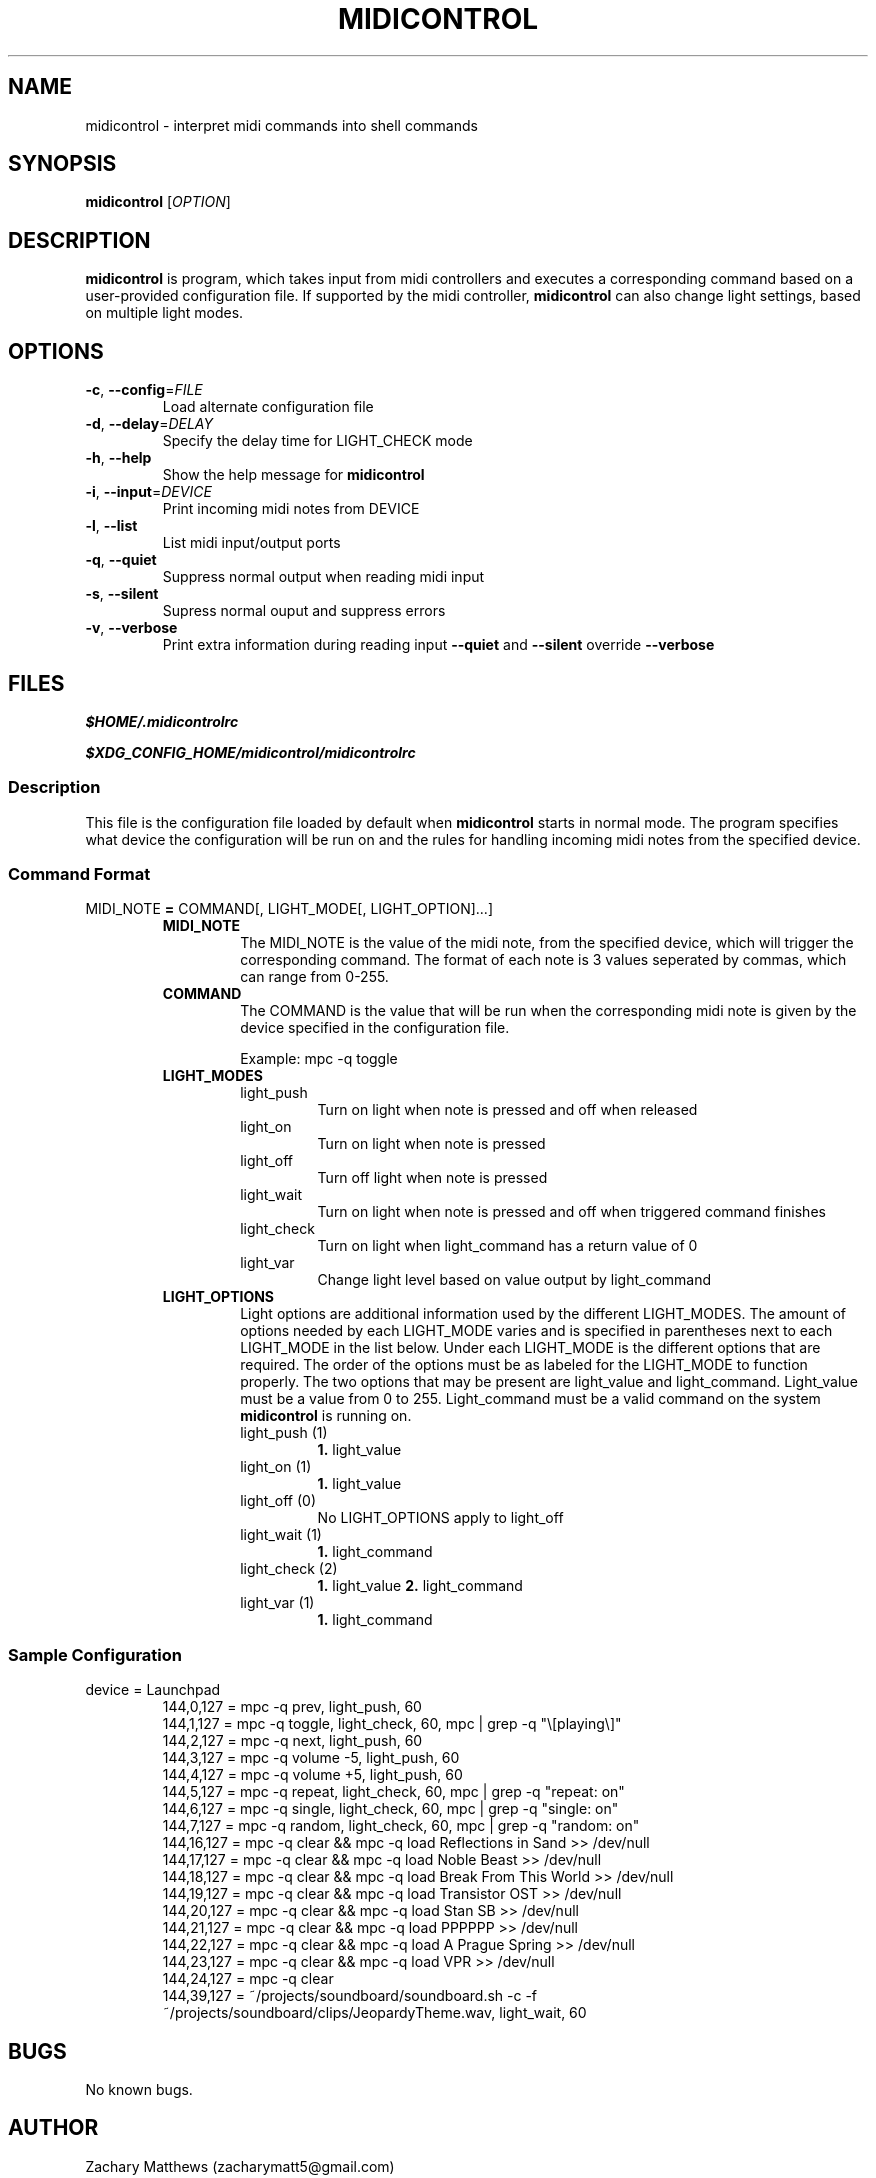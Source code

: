 .\" Manpage for midicontrol
.\"
.\" Copyright(c) 2017 Zachary Matthews.
.\"
.\" This program is free software: you can redistribute it and/or modify
.\" it under the terms of the GNU General Public License as published by
.\" the Free Software Foundation, either version 3 of the License, or
.\" (at your option) any later version.
.\"
.\" This program is distributed in the hope that it will be useful,
.\" but WITHOUT ANY WARRANTY; without even the implied warranty of
.\" MERCHANTABILITY or FITNESS FOR A PARTICULAR PURPOSE.  See the
.\" GNU General Public License for more details.
.\"
.\" You should have received a copy of the GNU General Public License
.\" along with this program.  If not, see <https://www.gnu.org/licenses/>.

.TH MIDICONTROL 1 "03 December 2017" "0.1" "midicontrol man page"
.SH NAME
midicontrol \- interpret midi commands into shell commands
.SH SYNOPSIS
.BR midicontrol " [\fIOPTION\fP]"
.SH DESCRIPTION
.B midicontrol
is program, which takes input from midi controllers and executes a corresponding command based on a user-provided configuration file. If supported by the midi controller,
.B midicontrol
can also change light settings, based on multiple light modes.
.SH OPTIONS
.TP
.BR \-c ", " \-\-config "=\fIFILE\fP"
Load alternate configuration file
.TP
.BR \-d ", " \-\-delay "=\fIDELAY\fP"
Specify the delay time for LIGHT_CHECK mode
.TP
.BR \-h ", " \-\-help
Show the help message for
.B midicontrol
.TP
.BR \-i ", " \-\-input "=\fIDEVICE\fP"
Print incoming midi notes from DEVICE
.TP
.BR \-l ", " \-\-list
List midi input/output ports
.TP
.BR \-q ", " \-\-quiet
Suppress normal output when reading midi input
.TP
.BR \-s ", " \-\-silent
Supress normal ouput and suppress errors
.TP
.BR \-v ", " \-\-verbose
Print extra information during reading input
.B \-\-quiet
and
.B \-\-silent
override
.B \-\-verbose
.SH FILES
.I $HOME/.midicontrolrc
.PP
.I $XDG_CONFIG_HOME/midicontrol/midicontrolrc
.SS Description
This file is the configuration file loaded by default when
.B midicontrol
starts in normal mode. The program specifies what device the configuration will be run on and the rules for handling incoming midi notes from the specified device.
.SS Command Format
MIDI_NOTE \fB=\fP COMMAND[, LIGHT_MODE[, LIGHT_OPTION]...]
.RS
.TP
.B MIDI_NOTE
The MIDI_NOTE is the value of the midi note, from the specified device, which will trigger the corresponding command. The format of each note is 3 values seperated by commas, which can range from 0-255.
.TP
.B COMMAND
The COMMAND is the value that will be run when the corresponding midi note is given by the device specified in the configuration file.

Example: mpc -q toggle
.TP
.B LIGHT_MODES
.RS
.TP
light_push
Turn on light when note is pressed and off when released
.TP
light_on
Turn on light when note is pressed
.TP
light_off
Turn off light when note is pressed
.TP
light_wait
Turn on light when note is pressed and off when triggered command finishes
.TP
light_check
Turn on light when light_command has a return value of 0
.TP
light_var
Change light level based on value output by light_command
.RE
.TP
.B LIGHT_OPTIONS
.RS
Light options are additional information used by the different LIGHT_MODES. The amount of options needed by each LIGHT_MODE varies and is specified in parentheses next to each LIGHT_MODE in the list below. Under each LIGHT_MODE is the different options that are required. The order of the options must be as labeled for the LIGHT_MODE to function properly. The two options that may be present are light_value and light_command. Light_value must be a value from 0 to 255. Light_command must be a valid command on the system \fBmidicontrol\fP is running on.
.TP
light_push (1)
\fB1.\fP light_value
.TP
light_on (1)
\fB1.\fP light_value
.TP
light_off (0)
No LIGHT_OPTIONS apply to light_off
.TP
light_wait (1)
\fB1.\fP light_command
.TP
light_check (2)
\fB1.\fP light_value
\fB2.\fP light_command
.TP
light_var (1)
\fB1.\fP light_command
.RE
.RE
.SS Sample Configuration
.TP
device = Launchpad
.RS
144,0,127 = mpc -q prev, light_push, 60
.br
144,1,127 = mpc -q toggle, light_check, 60, mpc | grep -q "\\[playing\\]"
.br
144,2,127 = mpc -q next, light_push, 60
.br
144,3,127 = mpc -q volume -5, light_push, 60
.br
144,4,127 = mpc -q volume +5, light_push, 60
.br
144,5,127 = mpc -q repeat, light_check, 60, mpc | grep -q "repeat: on"
.br
144,6,127 = mpc -q single, light_check, 60, mpc | grep -q "single: on"
.br
144,7,127 = mpc -q random, light_check, 60, mpc | grep -q "random: on"
.br
144,16,127 = mpc -q clear && mpc -q load Reflections\ in\ Sand >> /dev/null
.br
144,17,127 = mpc -q clear && mpc -q load Noble\ Beast >> /dev/null
.br
144,18,127 = mpc -q clear && mpc -q load Break\ From\ This\ World >> /dev/null
.br
144,19,127 = mpc -q clear && mpc -q load Transistor\ OST >> /dev/null
.br
144,20,127 = mpc -q clear && mpc -q load Stan\ SB >> /dev/null
.br
144,21,127 = mpc -q clear && mpc -q load PPPPPP >> /dev/null
.br
144,22,127 = mpc -q clear && mpc -q load A\ Prague\ Spring >> /dev/null
.br
144,23,127 = mpc -q clear && mpc -q load VPR >> /dev/null
.br
144,24,127 = mpc -q clear
.br
144,39,127 = ~/projects/soundboard/soundboard.sh -c -f ~/projects/soundboard/clips/JeopardyTheme.wav, light_wait, 60
.RE
.SH BUGS
No known bugs.
.SH AUTHOR
Zachary Matthews (zacharymatt5@gmail.com)
